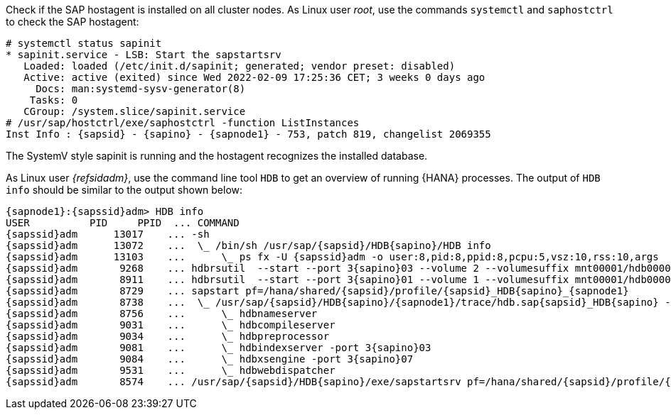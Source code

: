Check if the SAP hostagent is installed on all cluster nodes.
As Linux user _root_, use the commands `systemctl` and `saphostctrl`
to check the SAP hostagent:

[subs="attributes,quotes"]
----
# systemctl status sapinit
* sapinit.service - LSB: Start the sapstartsrv
   Loaded: loaded (/etc/init.d/sapinit; generated; vendor preset: disabled)
   Active: active (exited) since Wed 2022-02-09 17:25:36 CET; 3 weeks 0 days ago
     Docs: man:systemd-sysv-generator(8)
    Tasks: 0
   CGroup: /system.slice/sapinit.service
# /usr/sap/hostctrl/exe/saphostctrl -function ListInstances
Inst Info : {sapsid} - {sapino} - {sapnode1} - 753, patch 819, changelist 2069355
----
The SystemV style sapinit is running and the hostagent recognizes the installed
database.

As Linux user _{refsidadm}_, use the command line tool `HDB` to get an
overview of running {HANA} processes. The output of `HDB info` should
be similar to the output shown below:

[subs="attributes,quotes"]
----
{sapnode1}:{sapssid}adm> HDB info
USER          PID     PPID  ... COMMAND
{sapssid}adm      13017    ... -sh
{sapssid}adm      13072    ...  \_ /bin/sh /usr/sap/{sapsid}/HDB{sapino}/HDB info
{sapssid}adm      13103    ...      \_ ps fx -U {sapssid}adm -o user:8,pid:8,ppid:8,pcpu:5,vsz:10,rss:10,args
{sapssid}adm       9268    ... hdbrsutil  --start --port 3{sapino}03 --volume 2 --volumesuffix mnt00001/hdb00002.00003 --identifier 1580897137
{sapssid}adm       8911    ... hdbrsutil  --start --port 3{sapino}01 --volume 1 --volumesuffix mnt00001/hdb00001 --identifier 1580897100
{sapssid}adm       8729    ... sapstart pf=/hana/shared/{sapsid}/profile/{sapsid}_HDB{sapino}_{sapnode1}
{sapssid}adm       8738    ...  \_ /usr/sap/{sapsid}/HDB{sapino}/{sapnode1}/trace/hdb.sap{sapsid}_HDB{sapino} -d -nw -f /usr/sap/{sapsid}/HDB{sapino}/{sapnode1}/daemon.ini pf=/usr/sap/{sapsid}/SYS/profile/{sapsid}_HDB{sapino}_{sapnode1}
{sapssid}adm       8756    ...      \_ hdbnameserver
{sapssid}adm       9031    ...      \_ hdbcompileserver
{sapssid}adm       9034    ...      \_ hdbpreprocessor
{sapssid}adm       9081    ...      \_ hdbindexserver -port 3{sapino}03
{sapssid}adm       9084    ...      \_ hdbxsengine -port 3{sapino}07
{sapssid}adm       9531    ...      \_ hdbwebdispatcher
{sapssid}adm       8574    ... /usr/sap/{sapsid}/HDB{sapino}/exe/sapstartsrv pf=/hana/shared/{sapsid}/profile/{sapsid}_HDB{sapino}_{sapnode1} -D -u {sapssid}adm
----

